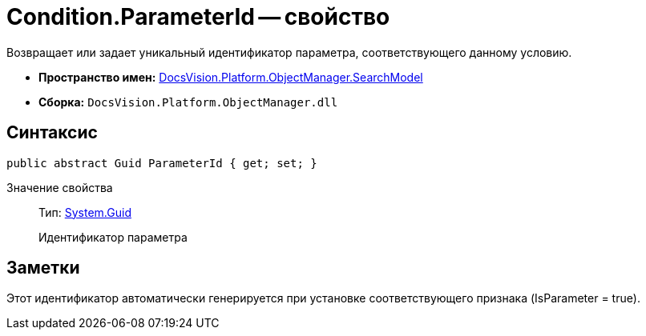 = Condition.ParameterId -- свойство

Возвращает или задает уникальный идентификатор параметра, соответствующего данному условию.

* *Пространство имен:* xref:api/DocsVision/Platform/ObjectManager/SearchModel/SearchModel_NS.adoc[DocsVision.Platform.ObjectManager.SearchModel]
* *Сборка:* `DocsVision.Platform.ObjectManager.dll`

== Синтаксис

[source,csharp]
----
public abstract Guid ParameterId { get; set; }
----

Значение свойства::
Тип: http://msdn.microsoft.com/ru-ru/library/system.guid.aspx[System.Guid]
+
Идентификатор параметра

== Заметки

Этот идентификатор автоматически генерируется при установке соответствующего признака (IsParameter = true).
